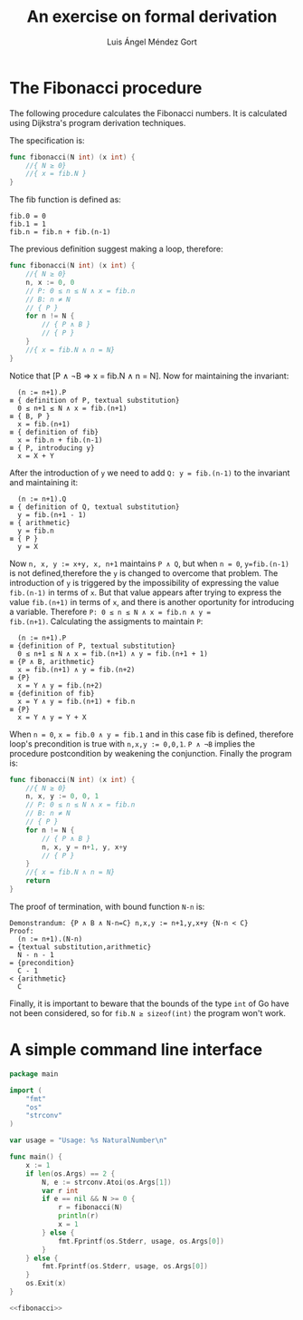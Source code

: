 #+TITLE: An exercise on formal derivation
#+AUTHOR: Luis Ángel Méndez Gort
#+EMAIL: gort.andres000@gmail.com

* The Fibonacci procedure

The following procedure calculates the Fibonacci numbers.
It is calculated using Dijkstra's program derivation
techniques.

The specification is:

#+BEGIN_SRC go
func fibonacci(N int) (x int) {
	//{ N ≥ 0}
	//{ x = fib.N }
}
#+END_SRC

The fib function is defined as:

#+BEGIN_SRC
fib.0 = 0
fib.1 = 1
fib.n = fib.n + fib.(n-1)
#+END_SRC

The previous definition suggest making a loop, therefore:

#+BEGIN_SRC go
func fibonacci(N int) (x int) {
	//{ N ≥ 0}
	n, x := 0, 0
	// P: 0 ≤ n ≤ N ∧ x = fib.n
	// B: n ≠ N
	// { P }
	for n != N {
		// { P ∧ B }
		// { P }
	}
	//{ x = fib.N ∧ n = N}
}
#+END_SRC

Notice that [P ∧ ¬B ⇒ x = fib.N ∧ n = N]. Now for maintaining the
invariant:

#+BEGIN_SRC
  (n := n+1).P
≡ { definition of P, textual substitution}
  0 ≤ n+1 ≤ N ∧ x = fib.(n+1)
≡ { B, P }
  x = fib.(n+1)
≡ { definition of fib}
  x = fib.n + fib.(n-1)
≡ { P, introducing y}
  x = X + Y
#+END_SRC

After the introduction of ~y~ we need to add 
~Q: y = fib.(n-1)~ to the invariant and maintaining it:

#+BEGIN_SRC
  (n := n+1).Q
≡ { definition of Q, textual substitution}
  y = fib.(n+1 - 1)
≡ { arithmetic}
  y = fib.n
≡ { P }
  y = X
#+END_SRC

Now ~n, x, y := x+y, x, n+1~ maintains ~P ∧ Q~, but when ~n = 0~,
~y=fib.(n-1)~ is not defined,therefore the ~y~ is changed to overcome
that problem. The introduction of ~y~ is triggered by the
impossibility of expressing the value ~fib.(n-1)~ in terms of ~x~. But
that value appears after trying to express the value ~fib.(n+1)~ in
terms of ~x~, and there is another oportunity for introducing a
variable. Therefore ~P: 0 ≤ n ≤ N ∧ x = fib.n ∧ y =
fib.(n+1)~. Calculating the assigments to maintain ~P~:

#+BEGIN_SRC
  (n := n+1).P
≡ {definition of P, textual substitution}
  0 ≤ n+1 ≤ N ∧ x = fib.(n+1) ∧ y = fib.(n+1 + 1)
≡ {P ∧ B, arithmetic}
  x = fib.(n+1) ∧ y = fib.(n+2)
≡ {P}
  x = Y ∧ y = fib.(n+2)
≡ {definition of fib}
  x = Y ∧ y = fib.(n+1) + fib.n
≡ {P}
  x = Y ∧ y = Y + X
#+END_SRC

When ~n = 0~, ~x = fib.0 ∧ y = fib.1~ and in this case
fib is defined, therefore loop's precondition is true
with ~n,x,y := 0,0,1~. ~P ∧ ¬B~ implies the procedure
postcondition by weakening the conjunction. Finally the
program is:

#+NAME: fibonacci
#+BEGIN_SRC go
func fibonacci(N int) (x int) {
	//{ N ≥ 0}
	n, x, y := 0, 0, 1
	// P: 0 ≤ n ≤ N ∧ x = fib.n
	// B: n ≠ N
	// { P }
	for n != N {
		// { P ∧ B }
		n, x, y = n+1, y, x+y
		// { P }
	}
	//{ x = fib.N ∧ n = N}
	return
}
#+END_SRC

The proof of termination, with bound function ~N-n~ is:

#+BEGIN_SRC
Demonstrandum: {P ∧ B ∧ N-n=C} n,x,y := n+1,y,x+y {N-n < C}
Proof:
  (n := n+1).(N-n)
= {textual substitution,arithmetic}
  N - n - 1
= {precondition}
  C - 1
< {arithmetic}
  C
#+END_SRC

Finally, it is important to beware that the bounds of
the type ~int~ of Go have not been considered, so for
~fib.N ≥ sizeof(int)~ the program won't work.

* A simple command line interface

#+BEGIN_SRC go :noweb yes :tangle fib.go
package main

import (
	"fmt"
	"os"
	"strconv"
)

var usage = "Usage: %s NaturalNumber\n"

func main() {
	x := 1
	if len(os.Args) == 2 {
		N, e := strconv.Atoi(os.Args[1])
		var r int
		if e == nil && N >= 0 {
			r = fibonacci(N)
			println(r)
			x = 1
		} else {
			fmt.Fprintf(os.Stderr, usage, os.Args[0])
		}
	} else {
		fmt.Fprintf(os.Stderr, usage, os.Args[0])
	}
	os.Exit(x)
}

<<fibonacci>>
#+END_SRC
